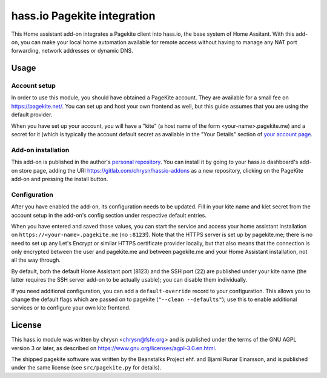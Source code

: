 hass.io Pagekite integration
============================

This Home assistant add-on integrates a Pagekite client into hass.io, the base
system of Home Assitant. With this add-on, you can make your local home
automation available for remote access without having to manage any NAT port
forwarding, network addresses or dynamic DNS.

Usage
-----

Account setup
~~~~~~~~~~~~~

In order to use this module, you should have obtained a PageKite account. They
are available for a small fee on https://pagekite.net/. You can set up and
host your own frontend as well, but this guide assumes that you are using the
default provider.

When you have set up your account, you will have a "kite" (a host name of the
form \<your-name\>.pagekite.me) and a secret for it (which is typically the
account default secret as available in the "Your Details" section of `your
account page`_.

Add-on installation
~~~~~~~~~~~~~~~~~~~

This add-on is published in the author's `personal repository`_. You can
install it by going to your hass.io dashboard's add-on store page, adding the
URI https://gitlab.com/chrysn/hassio-addons as a new repository, clicking on
the PageKite add-on and pressing the install button.

Configuration
~~~~~~~~~~~~~

After you have enabled the add-on, its configuration needs to be updated. Fill
in your kite name and kiet secret from the account setup in the add-on's config
section under respective default entries.

When you have entered and saved those values, you can start the service and
access your home assistant installation on ``https://<your-name>.pagekite.me``
(no ``:8123``!).  Note that the HTTPS server is set up by pagekite.me; there is
no need to set up any Let's Encrypt or similar HTTPS certificate provider
locally, but that also means that the connection is only encrypted between the
user and pagekite.me and between pagekite.me and your Home Assistant
installation, not all the way through.

By default, both the default Home Assistant port (8123) and the SSH port (22)
are published under your kite name (the latter requires the SSH server add-on
to be actually usable); you can disable them individually.

If you need additional configuration, you can add a ``default-override`` record
to your configuration. This allows you to change the default flags which are
passed on to pagekite (``"--clean --defaults"``); use this to enable additional
services or to configure your own kite frontend.

.. _`your account page`: https://pagekite.net/home/
.. _`personal repository`: https://gitlab.com/chrysn/hassio-addons

License
-------

This hass.io module was written by chrysn <chrysn@fsfe.org> and is
published under the terms of the GNU AGPL version 3 or later, as described on
https://www.gnu.org/licenses/agpl-3.0.en.html.

The shipped pagekite software was written by the Beanstalks Project ehf. and
Bjarni Runar Einarsson, and is published under the same license (see
``src/pagekite.py`` for details).

